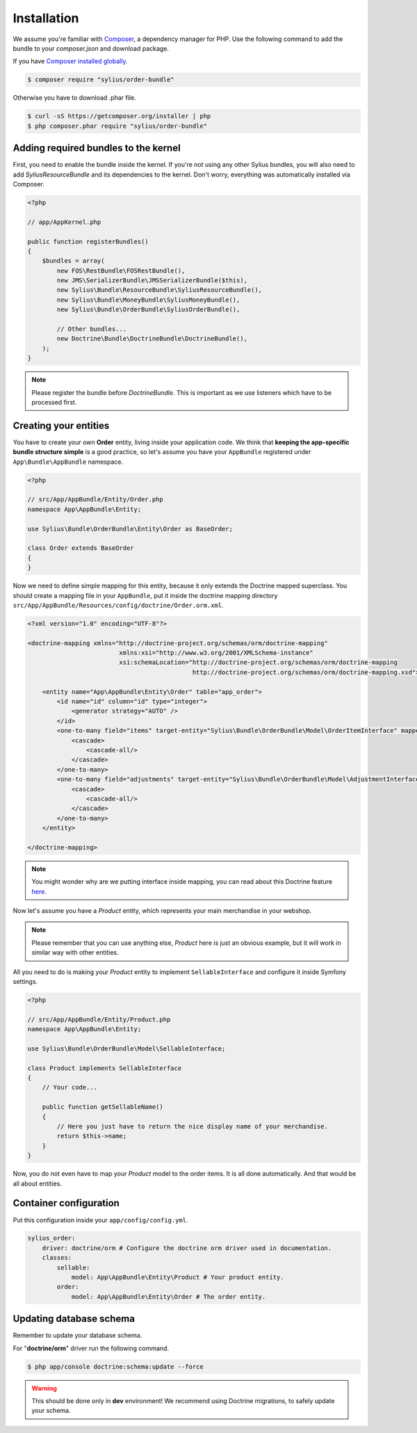 Installation
============

We assume you're familiar with `Composer <http://packagist.org>`_, a dependency manager for PHP.
Use the following command to add the bundle to your `composer.json` and download package.

If you have `Composer installed globally <http://getcomposer.org/doc/00-intro.md#globally>`_.

.. code-block:: bash

    $ composer require "sylius/order-bundle"

Otherwise you have to download .phar file.

.. code-block:: bash

    $ curl -sS https://getcomposer.org/installer | php
    $ php composer.phar require "sylius/order-bundle"

Adding required bundles to the kernel
-------------------------------------

First, you need to enable the bundle inside the kernel.
If you're not using any other Sylius bundles, you will also need to add `SyliusResourceBundle` and its dependencies to the kernel.
Don't worry, everything was automatically installed via Composer.

.. code-block:: php

    <?php

    // app/AppKernel.php

    public function registerBundles()
    {
        $bundles = array(
            new FOS\RestBundle\FOSRestBundle(),
            new JMS\SerializerBundle\JMSSerializerBundle($this),
            new Sylius\Bundle\ResourceBundle\SyliusResourceBundle(),
            new Sylius\Bundle\MoneyBundle\SyliusMoneyBundle(),
            new Sylius\Bundle\OrderBundle\SyliusOrderBundle(),

            // Other bundles...
            new Doctrine\Bundle\DoctrineBundle\DoctrineBundle(),
        );
    }

.. note::

    Please register the bundle before *DoctrineBundle*. This is important as we use listeners which have to be processed first.

Creating your entities
----------------------

You have to create your own **Order** entity, living inside your application code.
We think that **keeping the app-specific bundle structure simple** is a good practice, so
let's assume you have your ``AppBundle`` registered under ``App\Bundle\AppBundle`` namespace.

.. code-block:: php

    <?php

    // src/App/AppBundle/Entity/Order.php
    namespace App\AppBundle\Entity;

    use Sylius\Bundle\OrderBundle\Entity\Order as BaseOrder;

    class Order extends BaseOrder
    {
    }

Now we need to define simple mapping for this entity, because it only extends the Doctrine mapped superclass.
You should create a mapping file in your ``AppBundle``, put it inside the doctrine mapping directory ``src/App/AppBundle/Resources/config/doctrine/Order.orm.xml``.

.. code-block:: xml

    <?xml version="1.0" encoding="UTF-8"?>

    <doctrine-mapping xmlns="http://doctrine-project.org/schemas/orm/doctrine-mapping"
                             xmlns:xsi="http://www.w3.org/2001/XMLSchema-instance"
                             xsi:schemaLocation="http://doctrine-project.org/schemas/orm/doctrine-mapping
                                                 http://doctrine-project.org/schemas/orm/doctrine-mapping.xsd">

        <entity name="App\AppBundle\Entity\Order" table="app_order">
            <id name="id" column="id" type="integer">
                <generator strategy="AUTO" />
            </id>
            <one-to-many field="items" target-entity="Sylius\Bundle\OrderBundle\Model\OrderItemInterface" mapped-by="order" orphan-removal="true">
                <cascade>
                    <cascade-all/>
                </cascade>
            </one-to-many>
            <one-to-many field="adjustments" target-entity="Sylius\Bundle\OrderBundle\Model\AdjustmentInterface" mapped-by="order" orphan-removal="true">
                <cascade>
                    <cascade-all/>
                </cascade>
            </one-to-many>
        </entity>

    </doctrine-mapping>

.. note::

    You might wonder why are we putting interface inside mapping, you can read about this Doctrine feature `here <http://symfony.com/doc/current/cookbook/doctrine/resolve_target_entity.html>`_.

Now let's assume you have a *Product* entity, which represents your main merchandise in your webshop.

.. note::

    Please remember that you can use anything else, *Product* here is just an obvious example, but it will work in similar way with other entities.

All you need to do is making your *Product* entity to implement ``SellableInterface`` and configure it inside Symfony settings.

.. code-block:: php

    <?php

    // src/App/AppBundle/Entity/Product.php
    namespace App\AppBundle\Entity;

    use Sylius\Bundle\OrderBundle\Model\SellableInterface;

    class Product implements SellableInterface
    {
        // Your code...

        public function getSellableName()
        {
            // Here you just have to return the nice display name of your merchandise.
            return $this->name;
        }
    }

Now, you do not even have to map your *Product* model to the order items. It is all done automatically.
And that would be all about entities.

Container configuration
-----------------------

Put this configuration inside your ``app/config/config.yml``.

.. code-block:: yaml

    sylius_order:
        driver: doctrine/orm # Configure the doctrine orm driver used in documentation.
        classes:
            sellable:
                model: App\AppBundle\Entity\Product # Your product entity.
            order:
                model: App\AppBundle\Entity\Order # The order entity.

Updating database schema
------------------------

Remember to update your database schema.

For "**doctrine/orm**" driver run the following command.

.. code-block:: bash

    $ php app/console doctrine:schema:update --force

.. warning::

    This should be done only in **dev** environment! We recommend using Doctrine migrations, to safely update your schema.
